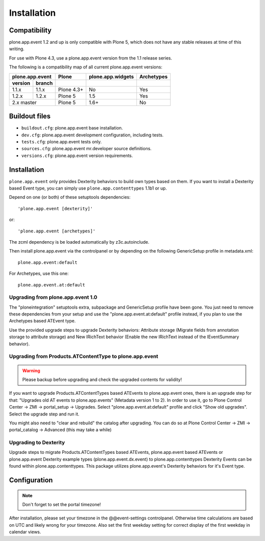 Installation
============

Compatibility
-------------

plone.app.event 1.2 and up is only compatible with Plone 5, which does not have
any stable releases at time of this writing.

For use with Plone 4.3, use a plone.app.event version from the 1.1 release
series.

The following is a compatibility map of all current plone.app.event versions:

=======  ======  ==========  =================  ==========
plone.app.event    Plone     plone.app.widgets  Archetypes
---------------  ----------  -----------------  ----------
version  branch                      
=======  ======  ==========  =================  ==========
1.1.x    1.1.x   Plone 4.3+         No              Yes
1.2.x    1.2.x   Plone 5            1.5             Yes
2.x      master  Plone 5            1.6+            No
===============  ==========  =================  ==========


Buildout files
--------------

- ``buildout.cfg``: plone.app.event base installation.

- ``dev.cfg``: plone.app.event development configuration, including tests.

- ``tests.cfg``: plone.app.event tests only.

- ``sources.cfg``: plone.app.event mr.developer source definitions.

- ``versions.cfg``: plone.app.event version requirements.


Installation
------------

``plone.app.event`` only provides Dexterity behaviors to build own types based
on them.  If you want to install a Dexterity based Event type, you can simply
use ``plone.app.contenttypes`` 1.1b1 or up.

Depend on one (or both) of these setuptools dependencies::

    'plone.app.event [dexterity]'

or::

    'plone.app.event [archetypes]'


The zcml dependency is be loaded automatically by z3c.autoinclude.

Then install plone.app.event via the controlpanel or by depending on the
following GenericSetup profile in metadata.xml::

    plone.app.event:default

For Archetypes, use this one::

    plone.app.event.at:default


Upgrading from plone.app.event 1.0
~~~~~~~~~~~~~~~~~~~~~~~~~~~~~~~~~~

The "ploneintegration" setuptools extra, subpackage and GenericSetup profile
have been gone. You just need to remove these dependencies from your setup and
use the "plone.app.event.at:default" profile instead, if you plan to use the
Archetypes based ATEvent type.

Use the provided upgrade steps to upgrade Dexterity behaviors: Attribute
storage (Migrate fields from annotation storage to attribute storage) and New
IRichText behavior (Enable the new IRichText instead of the IEventSummary
behavior).


Upgrading from Products.ATContentType to plone.app.event
~~~~~~~~~~~~~~~~~~~~~~~~~~~~~~~~~~~~~~~~~~~~~~~~~~~~~~~~

.. warning::

  Please backup before upgrading and check the upgraded contents for validity!

If you want to upgrade Products.ATContentTypes based ATEvents to
plone.app.event ones, there is an upgrade step for that: "Upgrades old AT
events to plone.app.events" (Metadata version 1 to 2). In order to use it, go
to Plone Control Center -> ZMI -> portal_setup -> Upgrades. Select
"plone.app.event.at:default" profile and click "Show old upgrades". Select the
upgrade step and run it.

You might also need to "clear and rebuild" the catalog after upgrading. You can
do so at Plone Control Center -> ZMI -> portal_catalog -> Advanced (this
may take a while)


Upgrading to Dexterity
~~~~~~~~~~~~~~~~~~~~~~

Upgrade steps to migrate Products.ATContentTypes based ATEvents,
plone.app.event based ATEvents or plone.app.event Dexterity example types
(plone.app.event.dx.event) to plone.app.contenttypes Dexterity Events can be
found within plone.app.contenttypes. This package utilizes plone.app.event's
Dexterity behaviors for it's Event type.


Configuration
-------------

.. note::

  Don't forget to set the portal timezone!

After installation, please set your timezone in the @@event-settings
controlpanel. Otherwise time calculations are based on UTC and likely wrong for
your timezone. Also set the first weekday setting for correct display of the
first weekday in calendar views.
